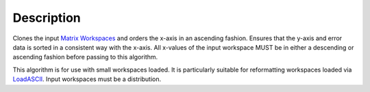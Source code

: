 .. algorithm::

.. summary::

.. alias::

.. properties::

Description
-----------

Clones the input `Matrix Workspaces <MatrixWorkspace>`__ and orders the
x-axis in an ascending fashion. Ensures that the y-axis and error data
is sorted in a consistent way with the x-axis. All x-values of the input
workspace MUST be in either a descending or ascending fashion before
passing to this algorithm.

This algorithm is for use with small workspaces loaded. It is
particularly suitable for reformatting workspaces loaded via
`LoadASCII <LoadASCII>`__. Input workspaces must be a distribution.

.. algm_categories::
